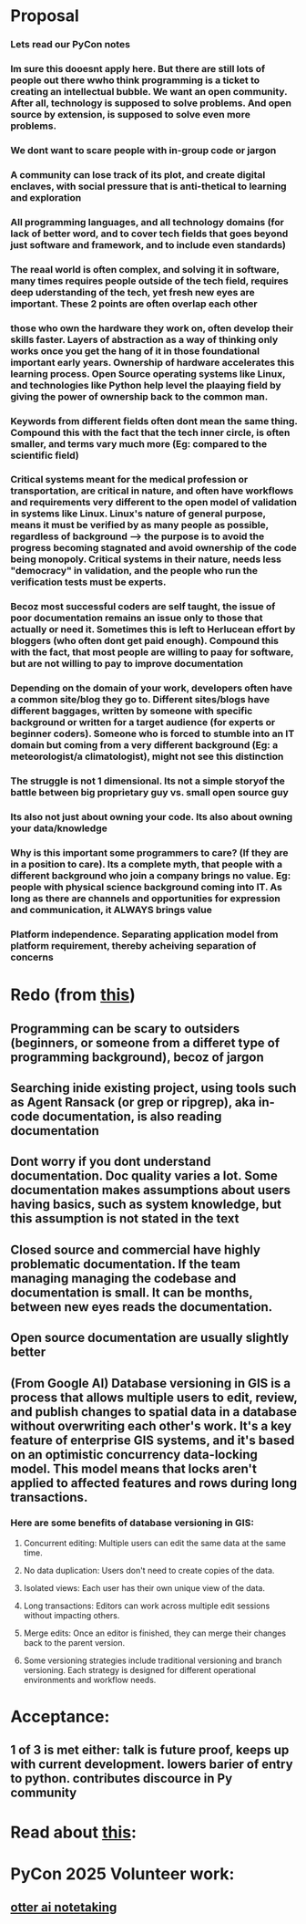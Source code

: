 * Proposal
*** Lets read our PyCon notes
*** Im sure this dooesnt apply here. But there are still lots of people out there wwho think programming is a ticket to creating an intellectual bubble. We want an open community. After all, technology is supposed to solve problems. And open source by extension, is supposed to solve even more problems.
*** We dont want to scare people with in-group code or jargon
*** A community can lose track of its plot, and create digital enclaves, with social pressure that is anti-thetical to learning  and exploration
*** All programming languages, and all technology domains (for lack of better word, and to cover tech fields that goes beyond just software and framework, and to include even standards)
*** The reaal world is often complex, and solving it in software, many times requires people outside of the tech field, requires deep uderstanding of the tech, yet fresh new eyes are important. These 2 points are often overlap each other
*** those who own the hardware they work on, often develop their skills faster. Layers of abstraction as a way of thinking only works once you get the hang of it in those foundational important early years. Ownership of hardware accelerates this learning process. Open Source operating systems like Linux, and technologies like Python help level the plaaying field by giving the power of ownership back to the common man.
*** Keywords from different fields often dont mean the same thing. Compound this with the fact that the tech  inner circle, is often smaller, and terms vary much more (Eg: compared to the scientific field)
*** Critical systems meant for the medical profession or transportation, are critical in nature, and often have workflows and requirements very different to the open model of validation in systems like Linux. Linux's nature of general purpose, means it must be verified by as many people as possible, regardless of background --> the purpose is to avoid the progress becoming stagnated and avoid ownership of the code being monopoly. Critical systems in their nature, needs less "democracy" in validation, and the people who run the verification tests must be experts.
*** Becoz most successful coders are self taught, the issue of poor documentation remains an issue only to those that actually or need it. Sometimes this is left to Herlucean effort by bloggers (who often dont  get paid enough). Compound this with the fact, that most people are willing to paay for software, but are not willing to pay to improve documentation
*** Depending on the domain of your work, developers often have a common site/blog they go to. Different sites/blogs have different baggages, written by someone with specific background or written for a target  audience (for experts or beginner coders). Someone who is forced to stumble into an IT domain but coming from a very different background (Eg: a meteorologist/a climatologist), might not see this distinction
*** The  struggle is not 1 dimensional. Its not a simple storyof  the battle between big proprietary guy vs. small open source guy
*** Its also not just about owning your code. Its also about owning your data/knowledge
*** Why is this important some programmers to care? (If they are in a position to care). Its a complete myth, that people with a different background who join a company brings no value. Eg: people with physical science background coming into IT. As long as there are channels and opportunities for expression and communication, it ALWAYS brings value
*** Platform independence. Separating application model from platform requirement, thereby acheiving separation of concerns
*** 
* Redo (from [[https://how-to.dev/how-to-read-the-documentationhttps://how-to.dev/how-to-read-the-documentation][this]])
** Programming can be scary to outsiders (beginners, or someone from a differet type of programming background), becoz of jargon
** Searching inide existing project, using tools  such as Agent Ransack (or grep or ripgrep), aka in-code documentation, is also reading documentation
** Dont worry if you dont understand documentation. Doc quality varies a lot. Some documentation makes assumptions about users having basics, such as system knowledge, but this assumption is not stated in the text
** Closed source and commercial  have highly problematic documentation. If the team managing managing the codebase and documentation is small. It can be months, between new eyes reads the documentation. 
** Open source documentation are usually slightly better
** 
** (From Google AI) Database versioning in GIS is a process that allows multiple users to edit, review, and publish changes to spatial data in a database without overwriting each other's work. It's a key feature of enterprise GIS systems, and it's based on an optimistic concurrency data-locking model. This model means that locks aren't applied to affected features and rows during long transactions. 
*** Here are some benefits of database versioning in GIS:
**** Concurrent editing: Multiple users can edit the same data at the same time. 
**** No data duplication: Users don't need to create copies of the data. 
**** Isolated views: Each user has their own unique view of the data.
**** Long transactions: Editors can work across multiple edit sessions without impacting others.
**** Merge edits: Once an editor is finished, they can merge their changes back to the parent version. 
**** Some versioning strategies include traditional versioning and branch versioning. Each strategy is designed for different operational environments and workflow needs.
* Acceptance:
** 1 of 3 is met either: talk is future proof, keeps up with current development. lowers barier of entry to python. contributes discource in Py community
* Read  about [[https://www.youtube.com/watch?v=ujfiVr1NaSM][this]]:
* PyCon 2025 Volunteer work:
** [[https://otter.ai/group/21973239][otter ai notetaking]]

    






 



